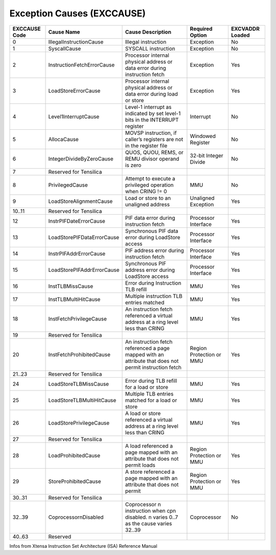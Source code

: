 Exception Causes (EXCCAUSE)
===========================

+----------+--------------------------------+-----------------------------------------+-------------+----------+
| EXCCAUSE | Cause Name                     | Cause Description                       | Required    | EXCVADDR |
| Code     |                                |                                         | Option      | Loaded   |
+==========+================================+=========================================+=============+==========+
| 0        | IllegalInstructionCause        | Illegal instruction                     | Exception   | No       |
+----------+--------------------------------+-----------------------------------------+-------------+----------+
| 1        | SyscallCause                   | SYSCALL instruction                     | Exception   | No       |
+----------+--------------------------------+-----------------------------------------+-------------+----------+
| 2        | InstructionFetchErrorCause     | Processor internal physical address or  | Exception   | Yes      |
|          |                                | data error during instruction fetch     |             |          |
+----------+--------------------------------+-----------------------------------------+-------------+----------+
| 3        | LoadStoreErrorCause            | Processor internal physical address or  | Exception   | Yes      |
|          |                                | data error during load or store         |             |          |
+----------+--------------------------------+-----------------------------------------+-------------+----------+
| 4        | Level1InterruptCause           | Level-1 interrupt as indicated by set   | Interrupt   | No       |
|          |                                | level-1 bits in the INTERRUPT register  |             |          |
+----------+--------------------------------+-----------------------------------------+-------------+----------+
| 5        | AllocaCause                    | MOVSP instruction, if caller’s          | Windowed    | No       |
|          |                                | registers are not in the register file  | Register    |          |
+----------+--------------------------------+-----------------------------------------+-------------+----------+
| 6        | IntegerDivideByZeroCause       | QUOS, QUOU, REMS, or REMU divisor       | 32-bit      | No       |
|          |                                | operand is zero                         | Integer     |          |
|          |                                |                                         | Divide      |          |
+----------+--------------------------------+-----------------------------------------+-------------+----------+
| 7        | Reserved for Tensilica         |                                         |             |          |
+----------+--------------------------------+-----------------------------------------+-------------+----------+
| 8        | PrivilegedCause                | Attempt to execute a privileged         | MMU         | No       |
|          |                                | operation when CRING != 0               |             |          |
+----------+--------------------------------+-----------------------------------------+-------------+----------+
| 9        | LoadStoreAlignmentCause        | Load or store to an unaligned address   | Unaligned   | Yes      |
|          |                                |                                         | Exception   |          |
+----------+--------------------------------+-----------------------------------------+-------------+----------+
| 10..11   | Reserved for Tensilica         |                                         |             |          |
+----------+--------------------------------+-----------------------------------------+-------------+----------+
| 12       | InstrPIFDateErrorCause         | PIF data error during instruction fetch | Processor   | Yes      |
|          |                                |                                         | Interface   |          |
+----------+--------------------------------+-----------------------------------------+-------------+----------+
| 13       | LoadStorePIFDataErrorCause     | Synchronous PIF data error during       | Processor   | Yes      |
|          |                                | LoadStore access                        | Interface   |          |
+----------+--------------------------------+-----------------------------------------+-------------+----------+
| 14       | InstrPIFAddrErrorCause         | PIF address error during instruction    | Processor   | Yes      |
|          |                                | fetch                                   | Interface   |          |
+----------+--------------------------------+-----------------------------------------+-------------+----------+
| 15       | LoadStorePIFAddrErrorCause     | Synchronous PIF address error during    | Processor   | Yes      |
|          |                                | LoadStore access                        | Interface   |          |
+----------+--------------------------------+-----------------------------------------+-------------+----------+
| 16       | InstTLBMissCause               | Error during Instruction TLB refill     | MMU         | Yes      |
+----------+--------------------------------+-----------------------------------------+-------------+----------+
| 17       | InstTLBMultiHitCause           | Multiple instruction TLB entries        | MMU         | Yes      |
|          |                                | matched                                 |             |          |
+----------+--------------------------------+-----------------------------------------+-------------+----------+
| 18       | InstFetchPrivilegeCause        | An instruction fetch referenced a       | MMU         | Yes      |
|          |                                | virtual address at a ring level less    |             |          |
|          |                                | than CRING                              |             |          |
+----------+--------------------------------+-----------------------------------------+-------------+----------+
| 19       | Reserved for Tensilica         |                                         |             |          |
+----------+--------------------------------+-----------------------------------------+-------------+----------+
| 20       | InstFetchProhibitedCause       | An instruction fetch referenced a page  | Region      | Yes      |
|          |                                | mapped with an attribute that does not  | Protection  |          |
|          |                                | permit instruction fetch                | or MMU      |          |
+----------+--------------------------------+-----------------------------------------+-------------+----------+
| 21..23   | Reserved for Tensilica         |                                         |             |          |
+----------+--------------------------------+-----------------------------------------+-------------+----------+
| 24       | LoadStoreTLBMissCause          | Error during TLB refill for a load or   | MMU         | Yes      |
|          |                                | store                                   |             |          |
+----------+--------------------------------+-----------------------------------------+-------------+----------+
| 25       | LoadStoreTLBMultiHitCause      | Multiple TLB entries matched for a load | MMU         | Yes      |
|          |                                | or store                                |             |          |
+----------+--------------------------------+-----------------------------------------+-------------+----------+
| 26       | LoadStorePrivilegeCause        | A load or store referenced a virtual    | MMU         | Yes      |
|          |                                | address at a ring level less than CRING |             |          |
+----------+--------------------------------+-----------------------------------------+-------------+----------+
| 27       | Reserved for Tensilica         |                                         |             |          |
+----------+--------------------------------+-----------------------------------------+-------------+----------+
| 28       | LoadProhibitedCause            | A load referenced a page mapped with an | Region      | Yes      |
|          |                                | attribute that does not permit loads    | Protection  |          |
|          |                                |                                         | or MMU      |          |
+----------+--------------------------------+-----------------------------------------+-------------+----------+
| 29       | StoreProhibitedCause           | A store referenced a page mapped with   | Region      | Yes      |
|          |                                | an attribute that does not permit       | Protection  |          |
|          |                                |                                         | or MMU      |          |
+----------+--------------------------------+-----------------------------------------+-------------+----------+
| 30..31   | Reserved for Tensilica         |                                         |             |          |
+----------+--------------------------------+-----------------------------------------+-------------+----------+
| 32..39   | CoprocessornDisabled           | Coprocessor n instruction when cpn      | Coprocessor | No       |
|          |                                | disabled. n varies 0..7 as the cause    |             |          |
|          |                                | varies 32..39                           |             |          |
+----------+--------------------------------+-----------------------------------------+-------------+----------+
| 40..63   | Reserved                       |                                         |             |          |
+----------+--------------------------------+-----------------------------------------+-------------+----------+

Infos from Xtensa Instruction Set Architecture (ISA) Reference Manual